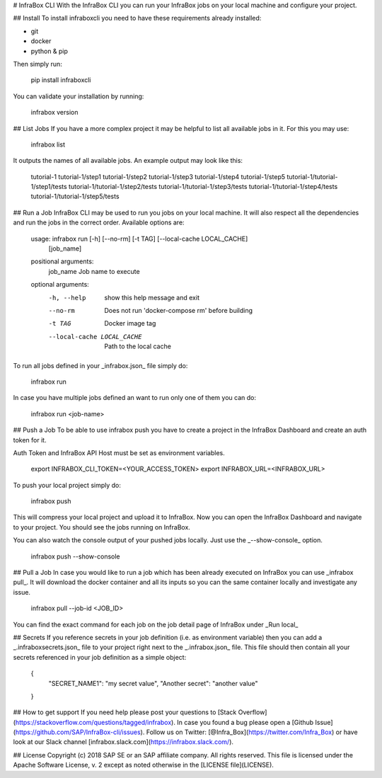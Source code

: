 # InfraBox CLI
With the InfraBox CLI you can run your InfraBox jobs on your local machine and configure your project.

## Install
To install infraboxcli you need to have these requirements already installed:

- git
- docker
- python & pip

Then simply run:

    pip install infraboxcli

You can validate your installation by running:

    infrabox version

## List Jobs
If you have a more complex project it may be helpful to list all available jobs in it. For this you may use:

    infrabox list

It outputs the names of all available jobs. An example output may look like this:

    tutorial-1
    tutorial-1/step1
    tutorial-1/step2
    tutorial-1/step3
    tutorial-1/step4
    tutorial-1/step5
    tutorial-1/tutorial-1/step1/tests
    tutorial-1/tutorial-1/step2/tests
    tutorial-1/tutorial-1/step3/tests
    tutorial-1/tutorial-1/step4/tests
    tutorial-1/tutorial-1/step5/tests

## Run a Job
InfraBox CLI may be used to run you jobs on your local machine. It will also respect all the dependencies and run the jobs in the correct order. Available options are:

    usage: infrabox run [-h] [--no-rm] [-t TAG] [--local-cache LOCAL_CACHE]
                        [job_name]

    positional arguments:
      job_name              Job name to execute

    optional arguments:
      -h, --help            show this help message and exit
      --no-rm               Does not run 'docker-compose rm' before building
      -t TAG                Docker image tag
      --local-cache LOCAL_CACHE
                            Path to the local cache

To run all jobs defined in your _infrabox.json_ file simply do:

    infrabox run


In case you have multiple jobs defined an want to run only one of them you can do:

    infrabox run <job-name>

## Push a Job
To be able to use infrabox push you have to create a project in the InfraBox Dashboard and create an auth token for it.

Auth Token and InfraBox API Host must be set as environment variables.

    export INFRABOX_CLI_TOKEN=<YOUR_ACCESS_TOKEN>
    export INFRABOX_URL=<INFRABOX_URL>

To push your local project simply do:

    infrabox push

This will compress your local project and upload it to InfraBox. Now you can open the InfraBox Dashboard and navigate to your project. You should see the jobs running on InfraBox.

You can also watch the console output of your pushed jobs locally. Just use the _--show-console_ option.

    infrabox push --show-console

## Pull a Job
In case you would like to run a job which has been already executed on InfraBox you can use _infrabox pull_. It will download the docker container and all its inputs so you can the same container locally and investigate any issue.

    infrabox pull --job-id <JOB_ID>

You can find the exact command for each job on the job detail page of InfraBox under _Run local_

## Secrets
If you reference secrets in your job definition (i.e. as environment variable) then you can add a _.infraboxsecrets.json_ file to your project right next to the _.infrabox.json_ file. This file should then contain all your secrets referenced in your job definition as a simple object:

    {
        "SECRET_NAME1": "my secret value",
        "Another secret": "another value"
    }

## How to get support
If you need help please post your questions to [Stack Overflow](https://stackoverflow.com/questions/tagged/infrabox).
In case you found a bug please open a [Github Issue](https://github.com/SAP/InfraBox-cli/issues).
Follow us on Twitter: [@Infra_Box](https://twitter.com/Infra_Box) or have look at our Slack channel [infrabox.slack.com](https://infrabox.slack.com/).

## License
Copyright (c) 2018 SAP SE or an SAP affiliate company. All rights reserved.
This file is licensed under the Apache Software License, v. 2 except as noted otherwise in the [LICENSE file](LICENSE).


